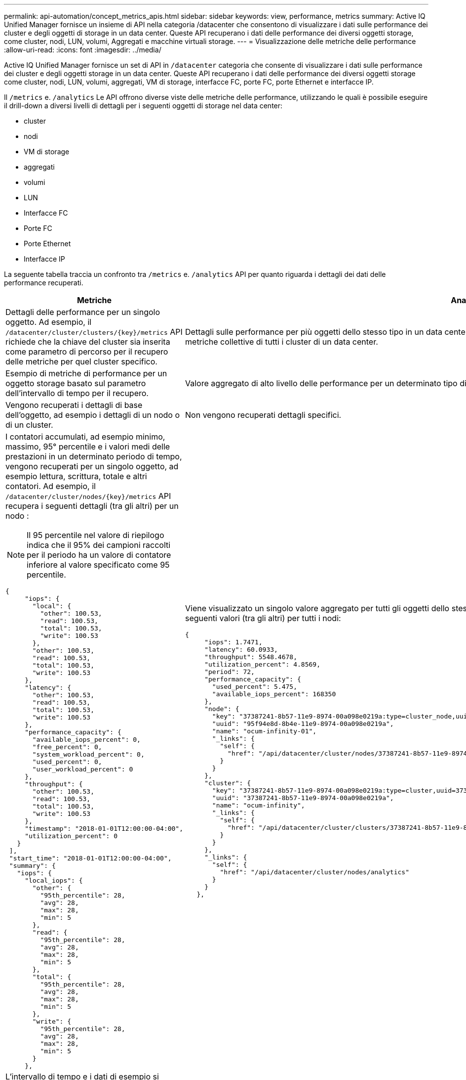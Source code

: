 ---
permalink: api-automation/concept_metrics_apis.html 
sidebar: sidebar 
keywords: view, performance, metrics 
summary: Active IQ Unified Manager fornisce un insieme di API nella categoria /datacenter che consentono di visualizzare i dati sulle performance dei cluster e degli oggetti di storage in un data center. Queste API recuperano i dati delle performance dei diversi oggetti storage, come cluster, nodi, LUN, volumi, Aggregati e macchine virtuali storage. 
---
= Visualizzazione delle metriche delle performance
:allow-uri-read: 
:icons: font
:imagesdir: ../media/


[role="lead"]
Active IQ Unified Manager fornisce un set di API in `/datacenter` categoria che consente di visualizzare i dati sulle performance dei cluster e degli oggetti storage in un data center. Queste API recuperano i dati delle performance dei diversi oggetti storage come cluster, nodi, LUN, volumi, aggregati, VM di storage, interfacce FC, porte FC, porte Ethernet e interfacce IP.

Il `/metrics` e. `/analytics` Le API offrono diverse viste delle metriche delle performance, utilizzando le quali è possibile eseguire il drill-down a diversi livelli di dettagli per i seguenti oggetti di storage nel data center:

* cluster
* nodi
* VM di storage
* aggregati
* volumi
* LUN
* Interfacce FC
* Porte FC
* Porte Ethernet
* Interfacce IP


La seguente tabella traccia un confronto tra `/metrics` e. `/analytics` API per quanto riguarda i dettagli dei dati delle performance recuperati.

[cols="2*"]
|===
| Metriche | Analytics 


 a| 
Dettagli delle performance per un singolo oggetto. Ad esempio, il `/datacenter/cluster/clusters/\{key}/metrics` API richiede che la chiave del cluster sia inserita come parametro di percorso per il recupero delle metriche per quel cluster specifico.
 a| 
Dettagli sulle performance per più oggetti dello stesso tipo in un data center. Ad esempio, il `/datacenter/cluster/clusters/analytics` API recupera le metriche collettive di tutti i cluster di un data center.



 a| 
Esempio di metriche di performance per un oggetto storage basato sul parametro dell'intervallo di tempo per il recupero.
 a| 
Valore aggregato di alto livello delle performance per un determinato tipo di oggetto storage per un determinato periodo (oltre 72 ore).



 a| 
Vengono recuperati i dettagli di base dell'oggetto, ad esempio i dettagli di un nodo o di un cluster.
 a| 
Non vengono recuperati dettagli specifici.



 a| 
I contatori accumulati, ad esempio minimo, massimo, 95° percentile e i valori medi delle prestazioni in un determinato periodo di tempo, vengono recuperati per un singolo oggetto, ad esempio lettura, scrittura, totale e altri contatori. Ad esempio, il `/datacenter/cluster/nodes/\{key}/metrics` API recupera i seguenti dettagli (tra gli altri) per un nodo :


NOTE: Il 95 percentile nel valore di riepilogo indica che il 95% dei campioni raccolti per il periodo ha un valore di contatore inferiore al valore specificato come 95 percentile.

[listing]
----
{
     "iops": {
       "local": {
         "other": 100.53,
         "read": 100.53,
         "total": 100.53,
         "write": 100.53
       },
       "other": 100.53,
       "read": 100.53,
       "total": 100.53,
       "write": 100.53
     },
     "latency": {
       "other": 100.53,
       "read": 100.53,
       "total": 100.53,
       "write": 100.53
     },
     "performance_capacity": {
       "available_iops_percent": 0,
       "free_percent": 0,
       "system_workload_percent": 0,
       "used_percent": 0,
       "user_workload_percent": 0
     },
     "throughput": {
       "other": 100.53,
       "read": 100.53,
       "total": 100.53,
       "write": 100.53
     },
     "timestamp": "2018-01-01T12:00:00-04:00",
     "utilization_percent": 0
   }
 ],
 "start_time": "2018-01-01T12:00:00-04:00",
 "summary": {
   "iops": {
     "local_iops": {
       "other": {
         "95th_percentile": 28,
         "avg": 28,
         "max": 28,
         "min": 5
       },
       "read": {
         "95th_percentile": 28,
         "avg": 28,
         "max": 28,
         "min": 5
       },
       "total": {
         "95th_percentile": 28,
         "avg": 28,
         "max": 28,
         "min": 5
       },
       "write": {
         "95th_percentile": 28,
         "avg": 28,
         "max": 28,
         "min": 5
       }
     },
---- a| 
Viene visualizzato un singolo valore aggregato per tutti gli oggetti dello stesso tipo. Ad esempio, il `/datacenter/cluster/nodes/analytics` API recupera i seguenti valori (tra gli altri) per tutti i nodi:

[listing]
----
{
     "iops": 1.7471,
     "latency": 60.0933,
     "throughput": 5548.4678,
     "utilization_percent": 4.8569,
     "period": 72,
     "performance_capacity": {
       "used_percent": 5.475,
       "available_iops_percent": 168350
     },
     "node": {
       "key": "37387241-8b57-11e9-8974-00a098e0219a:type=cluster_node,uuid=95f94e8d-8b4e-11e9-8974-00a098e0219a",
       "uuid": "95f94e8d-8b4e-11e9-8974-00a098e0219a",
       "name": "ocum-infinity-01",
       "_links": {
         "self": {
           "href": "/api/datacenter/cluster/nodes/37387241-8b57-11e9-8974-00a098e0219a:type=cluster_node,uuid=95f94e8d-8b4e-11e9-8974-00a098e0219a"
         }
       }
     },
     "cluster": {
       "key": "37387241-8b57-11e9-8974-00a098e0219a:type=cluster,uuid=37387241-8b57-11e9-8974-00a098e0219a",
       "uuid": "37387241-8b57-11e9-8974-00a098e0219a",
       "name": "ocum-infinity",
       "_links": {
         "self": {
           "href": "/api/datacenter/cluster/clusters/37387241-8b57-11e9-8974-00a098e0219a:type=cluster,uuid=37387241-8b57-11e9-8974-00a098e0219a"
         }
       }
     },
     "_links": {
       "self": {
         "href": "/api/datacenter/cluster/nodes/analytics"
       }
     }
   },
----


 a| 
L'intervallo di tempo e i dati di esempio si basano sulla seguente pianificazione:l'intervallo di tempo per i dati. Ad esempio 1h, 12h, 1d, 2d, 3d, 15d, 1w, 1m, 2m, 3m, 6 m. Si ottengono campioni di 1 ora se l'intervallo è superiore a 3 giorni (72 ore), altrimenti si tratta di campioni di 5 minuti. Il periodo per ciascun intervallo di tempo è il seguente:

* 1h: Metriche nell'ora più recente campionate in 5 minuti.
* 12h: Metriche nelle ultime 12 ore campionate in 5 minuti.
* 1d: Metriche nell'ultimo giorno campionate in 5 minuti.
* 2d: Metriche degli ultimi 2 giorni campionate in 5 minuti.
* 3d: Metriche degli ultimi 3 giorni campionate in 5 minuti.
* 15d: Metriche relative ai 15 giorni più recenti campionati in 1 ora.
* 1w: Metriche della settimana più recente campionate in 1 ora.
* 1M: Metriche nel mese più recente campionate in 1 ora.
* 2 m: Metriche degli ultimi 2 mesi campionate in un'ora.
* 3 milioni: Metriche degli ultimi 3 mesi campionate in 1 ora.
* 6M: Metriche degli ultimi 6 mesi campionati in 1 ora.
+
Valori disponibili: 1h, 12h, 1d, 2d, 3d, 15d, 1w, 1m, 2m, 3m, 6 m.

+
Valore predefinito: 1h


 a| 
Oltre 72 ore. La durata del calcolo di questo campione è rappresentata nel formato standard ISO-8601.

|===
La seguente tabella descrive `/metrics` e. `/analytics` API nei dettagli.

[NOTE]
====
Gli IOPS e le metriche delle performance restituite da queste API sono valori doppi, ad esempio `100.53`. Il filtraggio di questi valori float in base ai caratteri pipe (|) e jolly (*) non è supportato.

====
[cols="3*"]
|===
| Verbo HTTP | Percorso | Descrizione 


 a| 
`GET`
 a| 
`/datacenter/cluster/clusters/\{key}/metrics`
 a| 
Recupera i dati delle performance (campione e riepilogo) per un cluster specificato dal parametro di input della chiave del cluster. Vengono restituite informazioni quali la chiave del cluster e UUID, l'intervallo di tempo, gli IOPS, il throughput e il numero di campioni.



 a| 
`GET`
 a| 
`/datacenter/cluster/clusters/analytics`
 a| 
Recupera metriche di performance di alto livello per tutti i cluster di un data center. È possibile filtrare i risultati in base ai criteri richiesti. Vengono restituiti valori come IOPS aggregati, throughput e periodo di raccolta (in ore).



 a| 
`GET`
 a| 
`/datacenter/cluster/nodes/\{key}/metrics`
 a| 
Recupera i dati delle performance (campione e riepilogo) per un nodo specificato dal parametro di input della chiave del nodo. Vengono restituite informazioni quali UUID del nodo, intervallo di tempo, riepilogo degli IOPS, throughput, latenza e performance, numero di campioni raccolti e percentuale utilizzata.



 a| 
`GET`
 a| 
`/datacenter/cluster/nodes/analytics`
 a| 
Recupera metriche di performance di alto livello per tutti i nodi di un data center. È possibile filtrare i risultati in base ai criteri richiesti. Vengono restituite informazioni, come chiavi di nodo e cluster, e valori, come IOPS aggregati, throughput e periodo di raccolta (in ore).



 a| 
`GET`
 a| 
`/datacenter/storage/aggregates/\{key}/metrics`
 a| 
Recupera i dati delle performance (campione e riepilogo) per un aggregato specificato dal parametro di input della chiave aggregata. Vengono restituite informazioni quali intervallo di tempo, riepilogo degli IOPS, latenza, throughput e capacità delle performance, il numero di campioni raccolti per ciascun contatore e la percentuale utilizzata.



 a| 
`GET`
 a| 
`/datacenter/storage/aggregates/analytics`
 a| 
Recupera metriche di performance di alto livello per tutti gli aggregati di un data center. È possibile filtrare i risultati in base ai criteri richiesti. Vengono restituite informazioni, come chiavi di aggregato e cluster, e valori, come IOPS aggregati, throughput e periodo di raccolta (in ore).



 a| 
`GET`
 a| 
`/datacenter/storage/luns/\{key}/metrics`

`/datacenter/storage/volumes/\{key}/metrics`
 a| 
Recupera i dati sulle prestazioni (campione e riepilogo) per una LUN o una condivisione di file (volume) specificata dal parametro di input della chiave LUN o volume. Informazioni, come il riepilogo degli IOPS minimi, massimi e medi di lettura, scrittura e totale, latenza e throughput, e il numero di campioni raccolti per ciascun contatore viene restituito.



 a| 
`GET`
 a| 
`/datacenter/storage/luns/analytics`

`/datacenter/storage/volumes/analytics`
 a| 
Recupera metriche di performance di alto livello per tutti i LUN o volumi in un data center. È possibile filtrare i risultati in base ai criteri richiesti. Vengono restituite informazioni, come le chiavi di storage VM e cluster, e valori, come IOPS aggregati, throughput e periodo di raccolta (in ore).



 a| 
`GET`
 a| 
`/datacenter/svm/svms/{key}/metrics`
 a| 
Recupera i dati sulle performance (campione e riepilogo) per una VM di storage specificata dal parametro di input della chiave della VM di storage. Riepilogo degli IOPS in base a ciascun protocollo supportato, ad esempio `nvmf, fcp, iscsi,` e. `nfs`, throughput, latenza e il numero di campioni raccolti vengono restituiti.



 a| 
`GET`
 a| 
`/datacenter/svm/svms/analytics`
 a| 
Recupera metriche di performance di alto livello per tutte le VM di storage in un data center. È possibile filtrare i risultati in base ai criteri richiesti. Vengono restituite informazioni come UUID VM storage, IOPS aggregati, latenza, throughput e periodo di raccolta (in ore).



 a| 
`GET`
 a| 
`/datacenter/network/ethernet/ports/{key}/metrics`
 a| 
Recupera le metriche delle prestazioni per una porta ethernet specifica specificata dal parametro di input della chiave della porta. Quando viene fornito un intervallo (intervallo di tempo) dall'intervallo supportato, l'API restituisce i contatori accumulati, ad esempio i valori minimi, massimi e medi delle prestazioni nel periodo di tempo.



 a| 
`GET`
 a| 
`/datacenter/network/ethernet/ports/analytics`
 a| 
Recupera le metriche di performance di alto livello per tutte le porte ethernet nel tuo ambiente di data center. Vengono restituite informazioni quali la chiave del cluster e del nodo e UUID, il throughput, il periodo di raccolta e la percentuale di utilizzo per le porte. È possibile filtrare il risultato in base ai parametri disponibili, ad esempio la chiave della porta, la percentuale di utilizzo, il nome del cluster e del nodo, l'UUID e così via.



 a| 
`GET`
 a| 
`/datacenter/network/fc/interfaces/{key}/metrics`
 a| 
Recupera le metriche delle performance per una specifica interfaccia FC di rete specificata dal parametro di input della chiave di interfaccia. Quando viene fornito un intervallo (intervallo di tempo) dall'intervallo supportato, l'API restituisce i contatori accumulati, ad esempio i valori minimi, massimi e medi delle prestazioni nel periodo di tempo.



 a| 
`GET`
 a| 
`/datacenter/network/fc/interfaces/analytics`
 a| 
Recupera le metriche di performance di alto livello per tutte le porte ethernet nel tuo ambiente di data center. Vengono restituite informazioni quali cluster e chiave di interfaccia FC e UUID, throughput, IOPS, latenza e VM di storage. È possibile filtrare il risultato in base ai parametri disponibili, ad esempio il nome del cluster e dell'interfaccia FC, UUID, VM di storage, throughput e così via.



 a| 
`GET`
 a| 
`/datacenter/network/fc/ports/{key}/metrics`
 a| 
Recupera le metriche delle performance per una porta FC specifica specificata dal parametro di input della chiave della porta. Quando viene fornito un intervallo (intervallo di tempo) dall'intervallo supportato, l'API restituisce i contatori accumulati, ad esempio i valori minimi, massimi e medi delle prestazioni nel periodo di tempo.



 a| 
`GET`
 a| 
`/datacenter/network/fc/ports/analytics`
 a| 
Recupera le metriche di performance di alto livello per tutte le porte FC nel tuo ambiente di data center. Vengono restituite informazioni quali la chiave del cluster e del nodo e UUID, il throughput, il periodo di raccolta e la percentuale di utilizzo per le porte. È possibile filtrare il risultato in base ai parametri disponibili, ad esempio la chiave della porta, la percentuale di utilizzo, il nome del cluster e del nodo, l'UUID e così via.



 a| 
`GET`
 a| 
`/datacenter/network/ip/interfaces/{key}/metrics`
 a| 
Recupera le metriche di performance per un'interfaccia IP di rete come specificato dal parametro di input della chiave di interfaccia. Quando viene fornito un intervallo (intervallo di tempo) dall'intervallo supportato, l'API restituisce informazioni, come il numero di campioni, i contatori accumulati, il throughput e il numero di pacchetti ricevuti e trasmessi.



 a| 
`GET`
 a| 
`/datacenter/network/ip/interfaces/analytics`
 a| 
Recupera le metriche di performance di alto livello per tutte le interfacce IP di rete nell'ambiente del data center. Vengono restituite informazioni quali il cluster e la chiave di interfaccia IP, UUID, throughput, IOPS e latenza. È possibile filtrare il risultato in base ai parametri disponibili, ad esempio il nome del cluster e dell'interfaccia IP e UUID, IOPS, latenza, throughput e così via.

|===